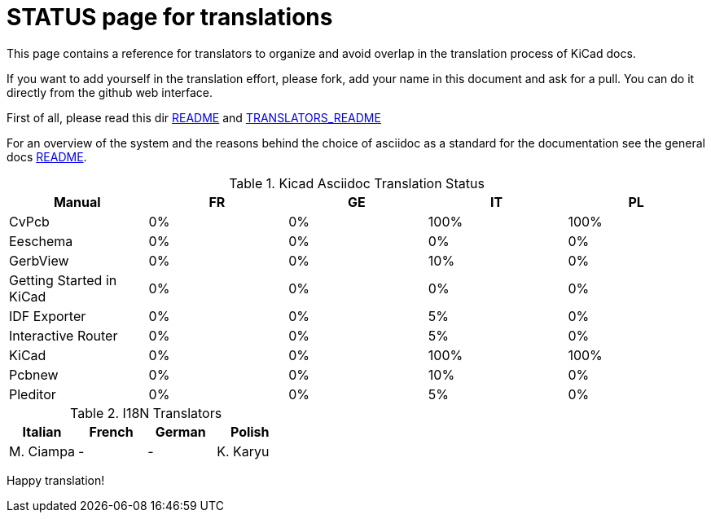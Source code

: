 STATUS page for translations
============================

This page contains a reference for translators to organize and avoid
overlap in the translation process of KiCad docs.

If you want to add yourself in the translation effort, please fork, add
your name in this document and ask for a pull. You can do it directly
from the github web interface.

First of all, please read this dir https://github.com/ciampix/kicad-doc/blob/master/src/asciidoc/README.adoc[README] and
https://github.com/ciampix/kicad-doc/blob/master/src/asciidoc/TRANSLATORS_README.adoc[TRANSLATORS_README]

For an overview of the system and the reasons behind the choice of
asciidoc as a standard for the documentation see the general docs
https://github.com/ciampix/kicad-doc/blob/master/doc/README.adoc[README].

.Kicad Asciidoc Translation Status
[options="header"]
|====
|Manual                  | FR | GE | IT | PL
|CvPcb                   |  0%|  0%|100%|100%
|Eeschema                |  0%|  0%|  0%|  0%
|GerbView                |  0%|  0%| 10%|  0%
|Getting Started in KiCad|  0%|  0%|  0%|  0%
|IDF Exporter            |  0%|  0%|  5%|  0%
|Interactive Router      |  0%|  0%|  5%|  0%
|KiCad                   |  0%|  0%|100%|100%
|Pcbnew                  |  0%|  0%| 10%|  0%
|Pleditor                |  0%|  0%|  5%|  0%
|====

.I18N Translators
[options="header"]
|====
| Italian | French | German | Polish
|M. Ciampa|    -   |    -   | K. Karyu
|====


Happy translation!
